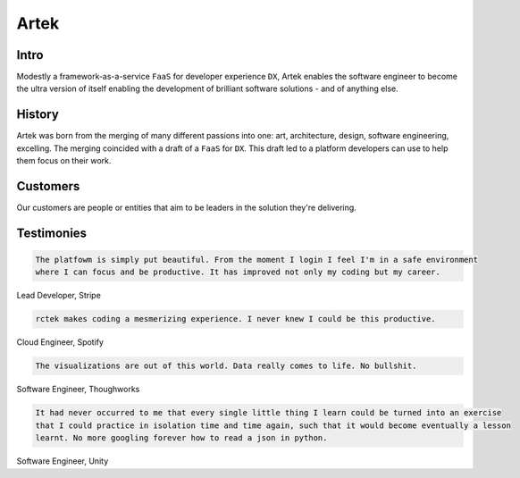 =====
Artek
=====

Intro
-----

Modestly a framework-as-a-service ``FaaS`` for developer experience ``DX``, Artek enables the software engineer to become the ultra version of itself enabling the development of brilliant software solutions - and of anything else.

History
-------

Artek was born from the merging of many different passions into one: art, architecture, design, software engineering, excelling. The merging coincided with a draft of a ``FaaS`` for ``DX``. This draft led to a platform developers can use to help them focus on their work.


Customers
---------

Our customers are people or entities that aim to be leaders in the solution they're delivering.

Testimonies
-----------

.. code-block:: text

   The platfowm is simply put beautiful. From the moment I login I feel I'm in a safe environment
   where I can focus and be productive. It has improved not only my coding but my career.
   
Lead Developer, Stripe

.. code-block:: text

   rctek makes coding a mesmerizing experience. I never knew I could be this productive.
   
Cloud Engineer, Spotify

.. code-block:: text

   The visualizations are out of this world. Data really comes to life. No bullshit.
   
Software Engineer, Thoughworks

.. code-block:: text

   It had never occurred to me that every single little thing I learn could be turned into an exercise 
   that I could practice in isolation time and time again, such that it would become eventually a lesson
   learnt. No more googling forever how to read a json in python.
   
Software Engineer, Unity

